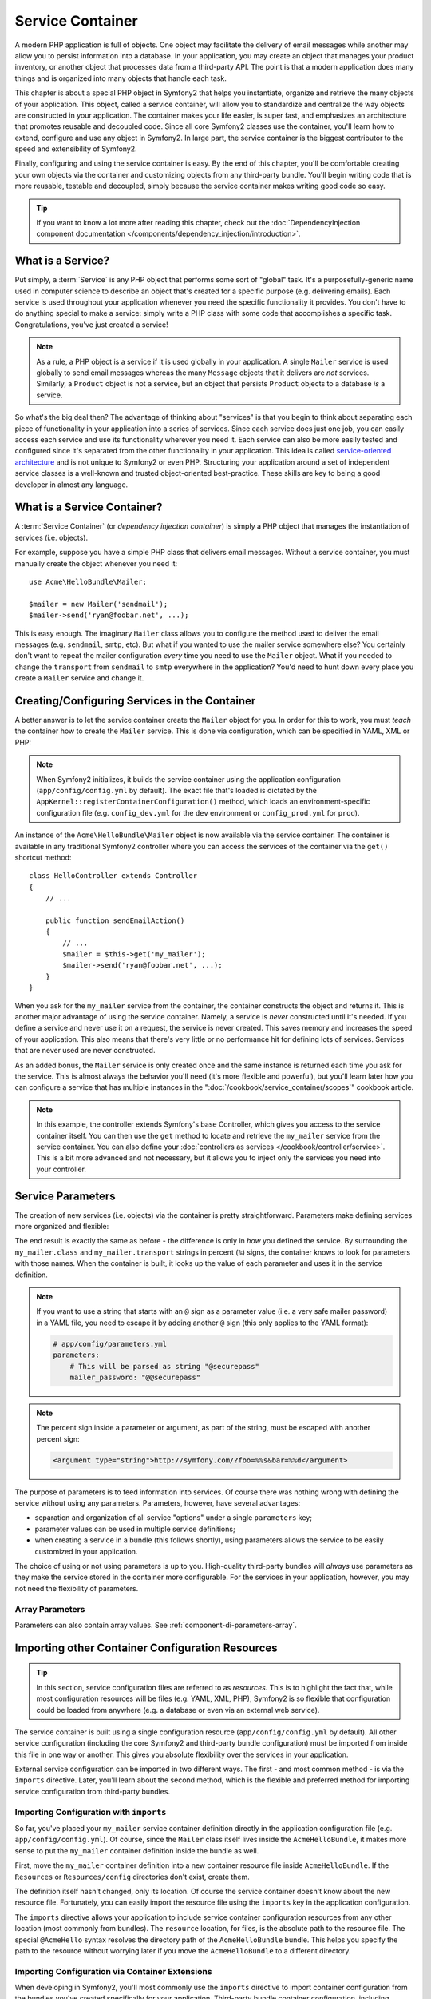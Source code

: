 .. index::
   single: Service Container
   single: DependencyInjection; Container

Service Container
=================

A modern PHP application is full of objects. One object may facilitate the
delivery of email messages while another may allow you to persist information
into a database. In your application, you may create an object that manages
your product inventory, or another object that processes data from a third-party
API. The point is that a modern application does many things and is organized
into many objects that handle each task.

This chapter is about a special PHP object in Symfony2 that helps
you instantiate, organize and retrieve the many objects of your application.
This object, called a service container, will allow you to standardize and
centralize the way objects are constructed in your application. The container
makes your life easier, is super fast, and emphasizes an architecture that
promotes reusable and decoupled code. Since all core Symfony2 classes
use the container, you'll learn how to extend, configure and use any object
in Symfony2. In large part, the service container is the biggest contributor
to the speed and extensibility of Symfony2.

Finally, configuring and using the service container is easy. By the end
of this chapter, you'll be comfortable creating your own objects via the
container and customizing objects from any third-party bundle. You'll begin
writing code that is more reusable, testable and decoupled, simply because
the service container makes writing good code so easy.

.. tip::

    If you want to know a lot more after reading this chapter, check out
    the :doc:`DependencyInjection component documentation </components/dependency_injection/introduction>`.

.. index::
   single: Service Container; What is a service?

What is a Service?
------------------

Put simply, a :term:`Service` is any PHP object that performs some sort of
"global" task. It's a purposefully-generic name used in computer science
to describe an object that's created for a specific purpose (e.g. delivering
emails). Each service is used throughout your application whenever you need
the specific functionality it provides. You don't have to do anything special
to make a service: simply write a PHP class with some code that accomplishes
a specific task. Congratulations, you've just created a service!

.. note::

    As a rule, a PHP object is a service if it is used globally in your
    application. A single ``Mailer`` service is used globally to send
    email messages whereas the many ``Message`` objects that it delivers
    are *not* services. Similarly, a ``Product`` object is not a service,
    but an object that persists ``Product`` objects to a database *is* a service.

So what's the big deal then? The advantage of thinking about "services" is
that you begin to think about separating each piece of functionality in your
application into a series of services. Since each service does just one job,
you can easily access each service and use its functionality wherever you
need it. Each service can also be more easily tested and configured since
it's separated from the other functionality in your application. This idea
is called `service-oriented architecture`_ and is not unique to Symfony2
or even PHP. Structuring your application around a set of independent service
classes is a well-known and trusted object-oriented best-practice. These skills
are key to being a good developer in almost any language.

.. index::
   single: Service Container; What is a service container?

What is a Service Container?
----------------------------

A :term:`Service Container` (or *dependency injection container*) is simply
a PHP object that manages the instantiation of services (i.e. objects).

For example, suppose you have a simple PHP class that delivers email messages.
Without a service container, you must manually create the object whenever
you need it::

    use Acme\HelloBundle\Mailer;

    $mailer = new Mailer('sendmail');
    $mailer->send('ryan@foobar.net', ...);

This is easy enough. The imaginary ``Mailer`` class allows you to configure
the method used to deliver the email messages (e.g. ``sendmail``, ``smtp``, etc).
But what if you wanted to use the mailer service somewhere else? You certainly
don't want to repeat the mailer configuration *every* time you need to use
the ``Mailer`` object. What if you needed to change the ``transport`` from
``sendmail`` to ``smtp`` everywhere in the application? You'd need to hunt
down every place you create a ``Mailer`` service and change it.

.. index::
   single: Service Container; Configuring services

Creating/Configuring Services in the Container
----------------------------------------------

A better answer is to let the service container create the ``Mailer`` object
for you. In order for this to work, you must *teach* the container how to
create the ``Mailer`` service. This is done via configuration, which can
be specified in YAML, XML or PHP:

.. include includes/_service_container_my_mailer.rst.inc

.. note::

    When Symfony2 initializes, it builds the service container using the
    application configuration (``app/config/config.yml`` by default). The
    exact file that's loaded is dictated by the ``AppKernel::registerContainerConfiguration()``
    method, which loads an environment-specific configuration file (e.g.
    ``config_dev.yml`` for the ``dev`` environment or ``config_prod.yml``
    for ``prod``).

An instance of the ``Acme\HelloBundle\Mailer`` object is now available via
the service container. The container is available in any traditional Symfony2
controller where you can access the services of the container via the ``get()``
shortcut method::

    class HelloController extends Controller
    {
        // ...

        public function sendEmailAction()
        {
            // ...
            $mailer = $this->get('my_mailer');
            $mailer->send('ryan@foobar.net', ...);
        }
    }

When you ask for the ``my_mailer`` service from the container, the container
constructs the object and returns it. This is another major advantage of
using the service container. Namely, a service is *never* constructed until
it's needed. If you define a service and never use it on a request, the service
is never created. This saves memory and increases the speed of your application.
This also means that there's very little or no performance hit for defining
lots of services. Services that are never used are never constructed.

As an added bonus, the ``Mailer`` service is only created once and the same
instance is returned each time you ask for the service. This is almost always
the behavior you'll need (it's more flexible and powerful), but you'll learn
later how you can configure a service that has multiple instances in the
":doc:`/cookbook/service_container/scopes`" cookbook article.

.. note::

    In this example, the controller extends Symfony's base Controller, which
    gives you access to the service container itself. You can then use the
    ``get`` method to locate and retrieve the ``my_mailer`` service from
    the service container. You can also define your :doc:`controllers as services </cookbook/controller/service>`.
    This is a bit more advanced and not necessary, but it allows you to inject
    only the services you need into your controller.

.. _book-service-container-parameters:

Service Parameters
------------------

The creation of new services (i.e. objects) via the container is pretty
straightforward. Parameters make defining services more organized and flexible:

.. configuration-block::

    .. code-block:: yaml

        # app/config/config.yml
        parameters:
            my_mailer.class:      Acme\HelloBundle\Mailer
            my_mailer.transport:  sendmail

        services:
            my_mailer:
                class:        "%my_mailer.class%"
                arguments:    ["%my_mailer.transport%"]

    .. code-block:: xml

        <!-- app/config/config.xml -->
        <?xml version="1.0" encoding="UTF-8" ?>
        <container xmlns="http://symfony.com/schema/dic/services"
            xmlns:xsi="http://www.w3.org/2001/XMLSchema-instance"
            xsi:schemaLocation="http://symfony.com/schema/dic/services http://symfony.com/schema/dic/services/services-1.0.xsd">

            <parameters>
                <parameter key="my_mailer.class">Acme\HelloBundle\Mailer</parameter>
                <parameter key="my_mailer.transport">sendmail</parameter>
            </parameters>

            <services>
                <service id="my_mailer" class="%my_mailer.class%">
                    <argument>%my_mailer.transport%</argument>
                </service>
            </services>
        </container>

    .. code-block:: php

        // app/config/config.php
        use Symfony\Component\DependencyInjection\Definition;

        $container->setParameter('my_mailer.class', 'Acme\HelloBundle\Mailer');
        $container->setParameter('my_mailer.transport', 'sendmail');

        $container->setDefinition('my_mailer', new Definition(
            '%my_mailer.class%',
            array('%my_mailer.transport%')
        ));

The end result is exactly the same as before - the difference is only in
*how* you defined the service. By surrounding the ``my_mailer.class`` and
``my_mailer.transport`` strings in percent (``%``) signs, the container knows
to look for parameters with those names. When the container is built, it
looks up the value of each parameter and uses it in the service definition.

.. note::

    If you want to use a string that starts with an ``@`` sign as a parameter
    value (i.e. a very safe mailer password) in a YAML file, you need to escape
    it by adding another ``@`` sign (this only applies to the YAML format):

    .. code-block:: yaml

        # app/config/parameters.yml
        parameters:
            # This will be parsed as string "@securepass"
            mailer_password: "@@securepass"

.. note::

    The percent sign inside a parameter or argument, as part of the string, must
    be escaped with another percent sign:

    .. code-block:: xml

        <argument type="string">http://symfony.com/?foo=%%s&bar=%%d</argument>

The purpose of parameters is to feed information into services. Of course
there was nothing wrong with defining the service without using any parameters.
Parameters, however, have several advantages:

* separation and organization of all service "options" under a single
  ``parameters`` key;

* parameter values can be used in multiple service definitions;

* when creating a service in a bundle (this follows shortly), using parameters
  allows the service to be easily customized in your application.

The choice of using or not using parameters is up to you. High-quality
third-party bundles will *always* use parameters as they make the service
stored in the container more configurable. For the services in your application,
however, you may not need the flexibility of parameters.

Array Parameters
~~~~~~~~~~~~~~~~

Parameters can also contain array values. See :ref:`component-di-parameters-array`.

Importing other Container Configuration Resources
-------------------------------------------------

.. tip::

    In this section, service configuration files are referred to as *resources*.
    This is to highlight the fact that, while most configuration resources
    will be files (e.g. YAML, XML, PHP), Symfony2 is so flexible that configuration
    could be loaded from anywhere (e.g. a database or even via an external
    web service).

The service container is built using a single configuration resource
(``app/config/config.yml`` by default). All other service configuration
(including the core Symfony2 and third-party bundle configuration) must
be imported from inside this file in one way or another. This gives you absolute
flexibility over the services in your application.

External service configuration can be imported in two different ways. The
first - and most common method - is via the ``imports`` directive. Later, you'll
learn about the second method, which is the flexible and preferred method
for importing service configuration from third-party bundles.

.. index::
   single: Service Container; Imports

.. _service-container-imports-directive:

Importing Configuration with ``imports``
~~~~~~~~~~~~~~~~~~~~~~~~~~~~~~~~~~~~~~~~

So far, you've placed your ``my_mailer`` service container definition directly
in the application configuration file (e.g. ``app/config/config.yml``). Of
course, since the ``Mailer`` class itself lives inside the ``AcmeHelloBundle``,
it makes more sense to put the ``my_mailer`` container definition inside the
bundle as well.

First, move the ``my_mailer`` container definition into a new container resource
file inside ``AcmeHelloBundle``. If the ``Resources`` or ``Resources/config``
directories don't exist, create them.

.. configuration-block::

    .. code-block:: yaml

        # src/Acme/HelloBundle/Resources/config/services.yml
        parameters:
            my_mailer.class:      Acme\HelloBundle\Mailer
            my_mailer.transport:  sendmail

        services:
            my_mailer:
                class:        "%my_mailer.class%"
                arguments:    ["%my_mailer.transport%"]

    .. code-block:: xml

        <!-- src/Acme/HelloBundle/Resources/config/services.xml -->
        <?xml version="1.0" encoding="UTF-8" ?>
        <container xmlns="http://symfony.com/schema/dic/services"
            xmlns:xsi="http://www.w3.org/2001/XMLSchema-instance"
            xsi:schemaLocation="http://symfony.com/schema/dic/services http://symfony.com/schema/dic/services/services-1.0.xsd">

            <parameters>
                <parameter key="my_mailer.class">Acme\HelloBundle\Mailer</parameter>
                <parameter key="my_mailer.transport">sendmail</parameter>
            </parameters>

            <services>
                <service id="my_mailer" class="%my_mailer.class%">
                    <argument>%my_mailer.transport%</argument>
                </service>
            </services>
        </container>

    .. code-block:: php

        // src/Acme/HelloBundle/Resources/config/services.php
        use Symfony\Component\DependencyInjection\Definition;

        $container->setParameter('my_mailer.class', 'Acme\HelloBundle\Mailer');
        $container->setParameter('my_mailer.transport', 'sendmail');

        $container->setDefinition('my_mailer', new Definition(
            '%my_mailer.class%',
            array('%my_mailer.transport%')
        ));

The definition itself hasn't changed, only its location. Of course the service
container doesn't know about the new resource file. Fortunately, you can
easily import the resource file using the ``imports`` key in the application
configuration.

.. configuration-block::

    .. code-block:: yaml

        # app/config/config.yml
        imports:
            - { resource: "@AcmeHelloBundle/Resources/config/services.yml" }

    .. code-block:: xml

        <!-- app/config/config.xml -->
        <?xml version="1.0" encoding="UTF-8" ?>
        <container xmlns="http://symfony.com/schema/dic/services"
            xmlns:xsi="http://www.w3.org/2001/XMLSchema-instance"
            xsi:schemaLocation="http://symfony.com/schema/dic/services http://symfony.com/schema/dic/services/services-1.0.xsd">

            <imports>
                <import resource="@AcmeHelloBundle/Resources/config/services.xml"/>
            </imports>
        </container>

    .. code-block:: php

        // app/config/config.php
        $this->import('@AcmeHelloBundle/Resources/config/services.php');

The ``imports`` directive allows your application to include service container
configuration resources from any other location (most commonly from bundles).
The ``resource`` location, for files, is the absolute path to the resource
file. The special ``@AcmeHello`` syntax resolves the directory path of
the ``AcmeHelloBundle`` bundle. This helps you specify the path to the resource
without worrying later if you move the ``AcmeHelloBundle`` to a different
directory.

.. index::
   single: Service Container; Extension configuration

.. _service-container-extension-configuration:

Importing Configuration via Container Extensions
~~~~~~~~~~~~~~~~~~~~~~~~~~~~~~~~~~~~~~~~~~~~~~~~

When developing in Symfony2, you'll most commonly use the ``imports`` directive
to import container configuration from the bundles you've created specifically
for your application. Third-party bundle container configuration, including
Symfony2 core services, are usually loaded using another method that's more
flexible and easy to configure in your application.

Here's how it works. Internally, each bundle defines its services very much
like you've seen so far. Namely, a bundle uses one or more configuration
resource files (usually XML) to specify the parameters and services for that
bundle. However, instead of importing each of these resources directly from
your application configuration using the ``imports`` directive, you can simply
invoke a *service container extension* inside the bundle that does the work for
you. A service container extension is a PHP class created by the bundle author
to accomplish two things:

* import all service container resources needed to configure the services for
  the bundle;

* provide semantic, straightforward configuration so that the bundle can
  be configured without interacting with the flat parameters of the bundle's
  service container configuration.

In other words, a service container extension configures the services for
a bundle on your behalf. And as you'll see in a moment, the extension provides
a sensible, high-level interface for configuring the bundle.

Take the FrameworkBundle - the core Symfony2 framework bundle - as an
example. The presence of the following code in your application configuration
invokes the service container extension inside the FrameworkBundle:

.. configuration-block::

    .. code-block:: yaml

        # app/config/config.yml
        framework:
            secret:          xxxxxxxxxx
            form:            true
            csrf_protection: true
            router:        { resource: "%kernel.root_dir%/config/routing.yml" }
            # ...

    .. code-block:: xml

        <!-- app/config/config.xml -->
        <?xml version="1.0" encoding="UTF-8" ?>
        <container xmlns="http://symfony.com/schema/dic/services"
            xmlns:xsi="http://www.w3.org/2001/XMLSchema-instance"
            xmlns:framework="http://symfony.com/schema/dic/symfony"
            xsi:schemaLocation="http://symfony.com/schema/dic/services http://symfony.com/schema/dic/services/services-1.0.xsd
                                http://symfony.com/schema/dic/symfony http://symfony.com/schema/dic/symfony/symfony-1.0.xsd">

            <framework:config secret="xxxxxxxxxx">
                <framework:form />
                <framework:csrf-protection />
                <framework:router resource="%kernel.root_dir%/config/routing.xml" />
                <!-- ... -->
            </framework>
        </container>

    .. code-block:: php

        // app/config/config.php
        $container->loadFromExtension('framework', array(
            'secret'          => 'xxxxxxxxxx',
            'form'            => array(),
            'csrf-protection' => array(),
            'router'          => array(
                'resource' => '%kernel.root_dir%/config/routing.php',
            ),

            // ...
        ));

When the configuration is parsed, the container looks for an extension that
can handle the ``framework`` configuration directive. The extension in question,
which lives in the FrameworkBundle, is invoked and the service configuration
for the FrameworkBundle is loaded. If you remove the ``framework`` key
from your application configuration file entirely, the core Symfony2 services
won't be loaded. The point is that you're in control: the Symfony2 framework
doesn't contain any magic or perform any actions that you don't have control
over.

Of course you can do much more than simply "activate" the service container
extension of the FrameworkBundle. Each extension allows you to easily
customize the bundle, without worrying about how the internal services are
defined.

In this case, the extension allows you to customize the ``error_handler``,
``csrf_protection``, ``router`` configuration and much more. Internally,
the FrameworkBundle uses the options specified here to define and configure
the services specific to it. The bundle takes care of creating all the necessary
``parameters`` and ``services`` for the service container, while still allowing
much of the configuration to be easily customized. As an added bonus, most
service container extensions are also smart enough to perform validation -
notifying you of options that are missing or the wrong data type.

When installing or configuring a bundle, see the bundle's documentation for
how the services for the bundle should be installed and configured. The options
available for the core bundles can be found inside the :doc:`Reference Guide </reference/index>`.

.. note::

   Natively, the service container only recognizes the ``parameters``,
   ``services``, and ``imports`` directives. Any other directives
   are handled by a service container extension.

If you want to expose user friendly configuration in your own bundles, read the
":doc:`/cookbook/bundles/extension`" cookbook recipe.

.. index::
   single: Service Container; Referencing services

Referencing (Injecting) Services
--------------------------------

So far, the original ``my_mailer`` service is simple: it takes just one argument
in its constructor, which is easily configurable. As you'll see, the real
power of the container is realized when you need to create a service that
depends on one or more other services in the container.

As an example, suppose you have a new service, ``NewsletterManager``,
that helps to manage the preparation and delivery of an email message to
a collection of addresses. Of course the ``my_mailer`` service is already
really good at delivering email messages, so you'll use it inside ``NewsletterManager``
to handle the actual delivery of the messages. This pretend class might look
something like this::

    // src/Acme/HelloBundle/Newsletter/NewsletterManager.php
    namespace Acme\HelloBundle\Newsletter;

    use Acme\HelloBundle\Mailer;

    class NewsletterManager
    {
        protected $mailer;

        public function __construct(Mailer $mailer)
        {
            $this->mailer = $mailer;
        }

        // ...
    }

Without using the service container, you can create a new ``NewsletterManager``
fairly easily from inside a controller::

    use Acme\HelloBundle\Newsletter\NewsletterManager;

    // ...

    public function sendNewsletterAction()
    {
        $mailer = $this->get('my_mailer');
        $newsletter = new NewsletterManager($mailer);
        // ...
    }

This approach is fine, but what if you decide later that the ``NewsletterManager``
class needs a second or third constructor argument? What if you decide to
refactor your code and rename the class? In both cases, you'd need to find every
place where the ``NewsletterManager`` is instantiated and modify it. Of course,
the service container gives you a much more appealing option:

.. configuration-block::

    .. code-block:: yaml

        # src/Acme/HelloBundle/Resources/config/services.yml
        parameters:
            # ...
            newsletter_manager.class: Acme\HelloBundle\Newsletter\NewsletterManager

        services:
            my_mailer:
                # ...
            newsletter_manager:
                class:     "%newsletter_manager.class%"
                arguments: ["@my_mailer"]

    .. code-block:: xml

        <!-- src/Acme/HelloBundle/Resources/config/services.xml -->
        <?xml version="1.0" encoding="UTF-8" ?>
        <container xmlns="http://symfony.com/schema/dic/services"
            xmlns:xsi="http://www.w3.org/2001/XMLSchema-instance"
            xsi:schemaLocation="http://symfony.com/schema/dic/services http://symfony.com/schema/dic/services/services-1.0.xsd">

            <parameters>
                <!-- ... -->
                <parameter key="newsletter_manager.class">Acme\HelloBundle\Newsletter\NewsletterManager</parameter>
            </parameters>

            <services>
                <service id="my_mailer" ...>
                <!-- ... -->
                </service>
                <service id="newsletter_manager" class="%newsletter_manager.class%">
                    <argument type="service" id="my_mailer"/>
                </service>
            </services>
        </container>

    .. code-block:: php

        // src/Acme/HelloBundle/Resources/config/services.php
        use Symfony\Component\DependencyInjection\Definition;
        use Symfony\Component\DependencyInjection\Reference;

        // ...
        $container->setParameter(
            'newsletter_manager.class',
            'Acme\HelloBundle\Newsletter\NewsletterManager'
        );

        $container->setDefinition('my_mailer', ...);
        $container->setDefinition('newsletter_manager', new Definition(
            '%newsletter_manager.class%',
            array(new Reference('my_mailer'))
        ));

In YAML, the special ``@my_mailer`` syntax tells the container to look for
a service named ``my_mailer`` and to pass that object into the constructor
of ``NewsletterManager``. In this case, however, the specified service ``my_mailer``
must exist. If it does not, an exception will be thrown. You can mark your
dependencies as optional - this will be discussed in the next section.

Using references is a very powerful tool that allows you to create independent service
classes with well-defined dependencies. In this example, the ``newsletter_manager``
service needs the ``my_mailer`` service in order to function. When you define
this dependency in the service container, the container takes care of all
the work of instantiating the classes.

Using the Expression Language
~~~~~~~~~~~~~~~~~~~~~~~~~~~~~

The service container also supports an "expression" that allows you to inject
very specific values into a service.

For example, suppose you have a third service (not shown here), called ``mailer_configuration``,
which has a ``getMailerMethod`` method on it, which will return a string
like ``sendmail`` based on some configuration. Remember that the first argument
to the ``my_mailer`` service is the simple string ``sendmail``:

.. include includes/_service_container_my_mailer.rst.inc

But instead of hardcoding this, how could we get this value from the ``getMailerMethod``
of the new ``mailer_configuration`` service? One way is to use an expression:

.. configuration-block::

    .. code-block:: yaml

        # app/config/config.yml
        services:
            my_mailer:
                class:        Acme\HelloBundle\Mailer
                arguments:    ["@=service('mailer_configuration').getMailerMethod()"]

    .. code-block:: xml

        <!-- app/config/config.xml -->
        <?xml version="1.0" encoding="UTF-8" ?>
        <container xmlns="http://symfony.com/schema/dic/services"
            xmlns:xsi="http://www.w3.org/2001/XMLSchema-instance"
            xsi:schemaLocation="http://symfony.com/schema/dic/services http://symfony.com/schema/dic/services/services-1.0.xsd">

            <services>
                <service id="my_mailer" class="Acme\HelloBundle\Mailer">
                    <argument type="expression">service('mailer_configuration').getMailerMethod()</argument>
                </service>
            </services>
        </container>

    .. code-block:: php

        // app/config/config.php
        use Symfony\Component\DependencyInjection\Definition;

        $container->setDefinition('my_mailer', new Definition(
            'Acme\HelloBundle\Mailer',
            array(new Expression("service('mailer_configuration').getMailerMethod()"))
        ));

To learn more about the expression language syntax, see :doc:`/components/expression_language/syntax`.

In this context, you have access to 2 functions:

* ``service`` - returns a given service (see the example above);
* ``parameter`` - returns a specific parameter value (syntax is just like ``service``)

You also have access to the :class:`Symfony\\Component\\DependencyInjection\\ContainerBuilder`
via a ``container`` variable. Here's another example:

.. configuration-block::

    .. code-block:: yaml

        services:
            my_mailer:
                class:        Acme\HelloBundle\Mailer
                arguments:    ["@=container.hasParameter('some_param') ? parameter('some_param') : 'default_value'"]

    .. code-block:: xml

        <?xml version="1.0" encoding="UTF-8" ?>
        <container xmlns="http://symfony.com/schema/dic/services"
            xmlns:xsi="http://www.w3.org/2001/XMLSchema-instance"
            xsi:schemaLocation="http://symfony.com/schema/dic/services http://symfony.com/schema/dic/services/services-1.0.xsd">

            <services>
                <service id="my_mailer" class="Acme\HelloBundle\Mailer">
                    <argument type="expression">@=container.hasParameter('some_param') ? parameter('some_param') : 'default_value'</argument>
                </service>
            </services>
        </container>

    .. code-block:: php

        use Symfony\Component\DependencyInjection\Definition;

        $container->setDefinition('my_mailer', new Definition(
            'Acme\HelloBundle\Mailer',
            array(new Expression("@=container.hasParameter('some_param') ? parameter('some_param') : 'default_value'"))
        ));

Expressions can be used in ``parameters``, ``arguments``, ``properties``,
as arguments with ``configurator`` and as arguments to ``calls`` (method calls).

Optional Dependencies: Setter Injection
~~~~~~~~~~~~~~~~~~~~~~~~~~~~~~~~~~~~~~~

Injecting dependencies into the constructor in this manner is an excellent
way of ensuring that the dependency is available to use. If you have optional
dependencies for a class, then "setter injection" may be a better option. This
means injecting the dependency using a method call rather than through the
constructor. The class would look like this::

    namespace Acme\HelloBundle\Newsletter;

    use Acme\HelloBundle\Mailer;

    class NewsletterManager
    {
        protected $mailer;

        public function setMailer(Mailer $mailer)
        {
            $this->mailer = $mailer;
        }

        // ...
    }

Injecting the dependency by the setter method just needs a change of syntax:

.. configuration-block::

    .. code-block:: yaml

        # src/Acme/HelloBundle/Resources/config/services.yml
        parameters:
            # ...
            newsletter_manager.class: Acme\HelloBundle\Newsletter\NewsletterManager

        services:
            my_mailer:
                # ...
            newsletter_manager:
                class:     "%newsletter_manager.class%"
                calls:
                    - [setMailer, ["@my_mailer"]]

    .. code-block:: xml

        <!-- src/Acme/HelloBundle/Resources/config/services.xml -->
        <?xml version="1.0" encoding="UTF-8" ?>
        <container xmlns="http://symfony.com/schema/dic/services"
            xmlns:xsi="http://www.w3.org/2001/XMLSchema-instance"
            xsi:schemaLocation="http://symfony.com/schema/dic/services http://symfony.com/schema/dic/services/services-1.0.xsd">

            <parameters>
                <!-- ... -->
                <parameter key="newsletter_manager.class">Acme\HelloBundle\Newsletter\NewsletterManager</parameter>
            </parameters>

            <services>
                <service id="my_mailer" ...>
                <!-- ... -->
                </service>
                <service id="newsletter_manager" class="%newsletter_manager.class%">
                    <call method="setMailer">
                        <argument type="service" id="my_mailer" />
                    </call>
                </service>
            </services>
        </container>

    .. code-block:: php

        // src/Acme/HelloBundle/Resources/config/services.php
        use Symfony\Component\DependencyInjection\Definition;
        use Symfony\Component\DependencyInjection\Reference;

        // ...
        $container->setParameter(
            'newsletter_manager.class',
            'Acme\HelloBundle\Newsletter\NewsletterManager'
        );

        $container->setDefinition('my_mailer', ...);
        $container->setDefinition('newsletter_manager', new Definition(
            '%newsletter_manager.class%'
        ))->addMethodCall('setMailer', array(
            new Reference('my_mailer'),
        ));

.. note::

    The approaches presented in this section are called "constructor injection"
    and "setter injection". The Symfony2 service container also supports
    "property injection".

.. _book-container-request-stack:

Injecting the Request
~~~~~~~~~~~~~~~~~~~~~

.. versionadded:: 2.4
    The ``request_stack`` service was introduced in version 2.4.

As of Symfony 2.4, instead of injecting the ``request`` service, you should
inject the ``request_stack`` service and access the ``Request`` by calling
the :method:`Symfony\\Component\\HttpFoundation\\RequestStack::getCurrentRequest`
method::

    namespace Acme\HelloBundle\Newsletter;

    use Symfony\Component\HttpFoundation\RequestStack;

    class NewsletterManager
    {
        protected $requestStack;

        public function __construct(RequestStack $requestStack)
        {
            $this->requestStack = $requestStack;
        }

        public function anyMethod()
        {
            $request = $this->requestStack->getCurrentRequest();
            // ... do something with the request
        }

        // ...
    }

Now, just inject the ``request_stack``, which behaves like any normal service:

.. configuration-block::

    .. code-block:: yaml

        # src/Acme/HelloBundle/Resources/config/services.yml
        services:
            newsletter_manager:
                class:     "Acme\HelloBundle\Newsletter\NewsletterManager"
                arguments: ["@request_stack"]

    .. code-block:: xml

        <!-- src/Acme/HelloBundle/Resources/config/services.xml -->
        <?xml version="1.0" encoding="UTF-8" ?>
        <container xmlns="http://symfony.com/schema/dic/services"
            xmlns:xsi="http://www.w3.org/2001/XMLSchema-instance"
            xsi:schemaLocation="http://symfony.com/schema/dic/services http://symfony.com/schema/dic/services/services-1.0.xsd">

            <services>
                <service
                    id="newsletter_manager"
                    class="Acme\HelloBundle\Newsletter\NewsletterManager"
                >
                    <argument type="service" id="request_stack"/>
                </service>
            </services>
        </container>

    .. code-block:: php

        // src/Acme/HelloBundle/Resources/config/services.php
        use Symfony\Component\DependencyInjection\Definition;
        use Symfony\Component\DependencyInjection\Reference;

        // ...
        $container->setDefinition('newsletter_manager', new Definition(
            'Acme\HelloBundle\Newsletter\NewsletterManager',
            array(new Reference('request_stack'))
        ));

.. sidebar:: Why not Inject the ``request`` Service?

    Almost all Symfony2 built-in services behave in the same way: a single
    instance is created by the container which it returns whenever you get it or
    when it is injected into another service. There is one exception in a standard
    Symfony2 application: the ``request`` service.

    If you try to inject the ``request`` into a service, you will probably receive
    a
    :class:`Symfony\\Component\\DependencyInjection\\Exception\\ScopeWideningInjectionException`
    exception. That's because the ``request`` can **change** during the life-time
    of a container (when a sub-request is created for instance).


.. tip::

    If you define a controller as a service then you can get the ``Request``
    object without injecting the container by having it passed in as an
    argument of your action method. See
    :ref:`book-controller-request-argument` for details.

Making References Optional
--------------------------

Sometimes, one of your services may have an optional dependency, meaning
that the dependency is not required for your service to work properly. In
the example above, the ``my_mailer`` service *must* exist, otherwise an exception
will be thrown. By modifying the ``newsletter_manager`` service definition,
you can make this reference optional. The container will then inject it if
it exists and do nothing if it doesn't:

.. configuration-block::

    .. code-block:: yaml

        # src/Acme/HelloBundle/Resources/config/services.yml
        parameters:
            # ...

        services:
            newsletter_manager:
                class:     "%newsletter_manager.class%"
                arguments: ["@?my_mailer"]

    .. code-block:: xml

        <!-- src/Acme/HelloBundle/Resources/config/services.xml -->
        <?xml version="1.0" encoding="UTF-8" ?>
        <container xmlns="http://symfony.com/schema/dic/services"
            xmlns:xsi="http://www.w3.org/2001/XMLSchema-instance"
            xsi:schemaLocation="http://symfony.com/schema/dic/services http://symfony.com/schema/dic/services/services-1.0.xsd">

            <services>
                <service id="my_mailer" ...>
                <!-- ... -->
                </service>
                <service id="newsletter_manager" class="%newsletter_manager.class%">
                    <argument type="service" id="my_mailer" on-invalid="ignore" />
                </service>
            </services>
        </container>

    .. code-block:: php

        // src/Acme/HelloBundle/Resources/config/services.php
        use Symfony\Component\DependencyInjection\Definition;
        use Symfony\Component\DependencyInjection\Reference;
        use Symfony\Component\DependencyInjection\ContainerInterface;

        // ...
        $container->setParameter(
            'newsletter_manager.class',
            'Acme\HelloBundle\Newsletter\NewsletterManager'
        );

        $container->setDefinition('my_mailer', ...);
        $container->setDefinition('newsletter_manager', new Definition(
            '%newsletter_manager.class%',
            array(
                new Reference(
                    'my_mailer',
                    ContainerInterface::IGNORE_ON_INVALID_REFERENCE
                )
            )
        ));

In YAML, the special ``@?`` syntax tells the service container that the dependency
is optional. Of course, the ``NewsletterManager`` must also be written to
allow for an optional dependency::

        public function __construct(Mailer $mailer = null)
        {
            // ...
        }

Core Symfony and Third-Party Bundle Services
--------------------------------------------

Since Symfony2 and all third-party bundles configure and retrieve their services
via the container, you can easily access them or even use them in your own
services. To keep things simple, Symfony2 by default does not require that
controllers be defined as services. Furthermore Symfony2 injects the entire
service container into your controller. For example, to handle the storage of
information on a user's session, Symfony2 provides a ``session`` service,
which you can access inside a standard controller as follows::

    public function indexAction($bar)
    {
        $session = $this->get('session');
        $session->set('foo', $bar);

        // ...
    }

In Symfony2, you'll constantly use services provided by the Symfony core or
other third-party bundles to perform tasks such as rendering templates (``templating``),
sending emails (``mailer``), or accessing information on the request (``request``).

You can take this a step further by using these services inside services that
you've created for your application. Beginning by modifying the ``NewsletterManager``
to use the real Symfony2 ``mailer`` service (instead of the pretend ``my_mailer``).
Also pass the templating engine service to the ``NewsletterManager``
so that it can generate the email content via a template::

    namespace Acme\HelloBundle\Newsletter;

    use Symfony\Component\Templating\EngineInterface;

    class NewsletterManager
    {
        protected $mailer;

        protected $templating;

        public function __construct(
            \Swift_Mailer $mailer,
            EngineInterface $templating
        ) {
            $this->mailer = $mailer;
            $this->templating = $templating;
        }

        // ...
    }

Configuring the service container is easy:

.. configuration-block::

    .. code-block:: yaml

        services:
            newsletter_manager:
                class:     "%newsletter_manager.class%"
                arguments: ["@mailer", "@templating"]

    .. code-block:: xml

        <?xml version="1.0" encoding="UTF-8" ?>
        <container xmlns="http://symfony.com/schema/dic/services"
            xmlns:xsi="http://www.w3.org/2001/XMLSchema-instance"
            xsi:schemaLocation="http://symfony.com/schema/dic/services http://symfony.com/schema/dic/services/services-1.0.xsd">

            <service id="newsletter_manager" class="%newsletter_manager.class%">
                <argument type="service" id="mailer"/>
                <argument type="service" id="templating"/>
            </service>
        </container>

    .. code-block:: php

        $container->setDefinition('newsletter_manager', new Definition(
            '%newsletter_manager.class%',
            array(
                new Reference('mailer'),
                new Reference('templating'),
            )
        ));

The ``newsletter_manager`` service now has access to the core ``mailer``
and ``templating`` services. This is a common way to create services specific
to your application that leverage the power of different services within
the framework.

.. tip::

    Be sure that the ``swiftmailer`` entry appears in your application
    configuration. As was mentioned in :ref:`service-container-extension-configuration`,
    the ``swiftmailer`` key invokes the service extension from the
    SwiftmailerBundle, which registers the ``mailer`` service.

.. _book-service-container-tags:

Tags
----

In the same way that a blog post on the Web might be tagged with things such
as "Symfony" or "PHP", services configured in your container can also be
tagged. In the service container, a tag implies that the service is meant
to be used for a specific purpose. Take the following example:

.. configuration-block::

    .. code-block:: yaml

        services:
            foo.twig.extension:
                class: Acme\HelloBundle\Extension\FooExtension
                tags:
                    -  { name: twig.extension }

    .. code-block:: xml

        <?xml version="1.0" encoding="UTF-8" ?>
        <container xmlns="http://symfony.com/schema/dic/services"
            xmlns:xsi="http://www.w3.org/2001/XMLSchema-instance"
            xsi:schemaLocation="http://symfony.com/schema/dic/services http://symfony.com/schema/dic/services/services-1.0.xsd">

            <service id="foo.twig.extension"
                class="Acme\HelloBundle\Extension\FooExtension">
                <tag name="twig.extension" />
            </service>
        </container>

    .. code-block:: php

        $definition = new Definition('Acme\HelloBundle\Extension\FooExtension');
        $definition->addTag('twig.extension');
        $container->setDefinition('foo.twig.extension', $definition);

The ``twig.extension`` tag is a special tag that the TwigBundle uses
during configuration. By giving the service this ``twig.extension`` tag,
the bundle knows that the ``foo.twig.extension`` service should be registered
as a Twig extension with Twig. In other words, Twig finds all services tagged
with ``twig.extension`` and automatically registers them as extensions.

Tags, then, are a way to tell Symfony2 or other third-party bundles that
your service should be registered or used in some special way by the bundle.

The following is a list of tags available with the core Symfony2 bundles.
Each of these has a different effect on your service and many tags require
additional arguments (beyond just the ``name`` parameter).

For a list of all the tags available in the core Symfony Framework, check
out :doc:`/reference/dic_tags`.

Debugging Services
------------------

You can find out what services are registered with the container using the
console. To show all services and the class for each service, run:

.. code-block:: bash

    $ php app/console container:debug

By default only public services are shown, but you can also view private services:

.. code-block:: bash

    $ php app/console container:debug --show-private

You can get more detailed information about a particular service by specifying
its id:

.. code-block:: bash

    $ php app/console container:debug my_mailer

Learn more
----------

* :doc:`/components/dependency_injection/parameters`
* :doc:`/components/dependency_injection/compilation`
* :doc:`/components/dependency_injection/definitions`
* :doc:`/components/dependency_injection/factories`
* :doc:`/components/dependency_injection/parentservices`
* :doc:`/components/dependency_injection/tags`
* :doc:`/cookbook/controller/service`
* :doc:`/cookbook/service_container/scopes`
* :doc:`/cookbook/service_container/compiler_passes`
* :doc:`/components/dependency_injection/advanced`

.. _`service-oriented architecture`: http://wikipedia.org/wiki/Service-oriented_architecture

